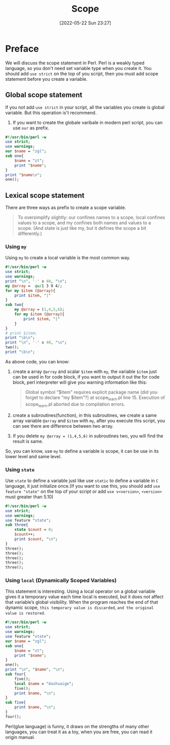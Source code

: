 #+BLOG: myblog
#+POSTID: 184
#+CATEGORY: Perl
#+DATE: [2022-05-22 Sun 23:27]
#+TITLE: Scope
* Preface
We will discuss the scope statement in Perl. Perl is a weakly typed language, so
you don't need set variable type when you create it. You should add ~use strict~
on the top of you script, then you must add scope statement before you create a
variable.
** Global scope statement
If you not add ~use strict~ in your script, all the variables you create is
global variable. But this operation is't recommend.
1. If you want to create the globale varibale in modern perl script, you can use
   ~our~ as prefix.
#+begin_src perl :results output
#!/usr/bin/perl -w
use strict;
use warnings;
our $name = "zgl";
sub one{
    $name = "zt";
    print "$name";
}
print "$name\n";
one();
#+end_src
** Lexical scope statement
There are three ways as prefix to create a scope variable.
#+begin_quote
To oversimplify slightly:
our confines names to a scope, local confines values to a scope, and my confines
both names and values to a scope. (And state is just like my, but it defines the
scope a bit differently.)
#+end_quote
*** Using ~my~
Using ~my~ to create a local variable is the most common way.
#+begin_src perl :results output
#!/usr/bin/perl -w
use strict;
use warnings;
print "\n", '-' x 40, "\n";
my @array =  qw/1 3 9 4/;
for my $item (@array){
    print $item, "|"
}
sub two{
    my @array = (1,4,5,6);
    for my $item (@array){
        print $item, "|"
    }
}
# print $item;
print "\b\n";
print "\n", '-' x 40, "\n";
two();
print "\b\n";
#+end_src

As above code, you can know:
1. create a array ~@array~ and scalar ~$item~ with ~my~, the variable ~$item~ just can be used in for code block, if you want to output it out the for code block, perl interpreter will give you warning information like this:
   #+begin_quote
   Global symbol "$item" requires explicit package name (did you forget to declare "my $item"?) at scope_learn.pl line 15.
Execution of scope_learn.pl aborted due to compilation errors.
   #+end_quote
2. create a subroutines(function), in this subroutines, we create a same array variable ~@array~ and ~$item~ with ~my~, after you execute this script, you can see there are difference between two array.
3. If you delete ~my @array = (1,4,5,6)~ in subroutines two, you will find the result is same.
So, you can know, use ~my~ to define a variable is scope, it can be use in its lower level and same level.
*** Using ~state~
Use ~state~ to define a variable just like use ~static~ to define a variable in ~C~ language, it just initialize once.(If you want to use this, you should add ~use feature "state"~ on the top of your script or add ~use v<version>~, ~<version>~ must greater than 5.10)
#+begin_src perl :results output
#!/usr/bin/perl -w
use strict;
use warnings;
use feature "state";
sub three{
    state $count = 0;
    $count++;
    print $count, "\n";
}
three();
three();
three();
three();
three();
#+end_src
*** Using ~local~ (Dynamically Scoped Variables)
This statement is interesting. Using a local operator on a global variable gives it a temporary value each time local is executed, but it does not affect that variable’s global visibility. When the program reaches the end of that dynamic scope, ~this temporary value is discarded~, ~and the original value is restored~.
#+begin_src perl :results output
#!/usr/bin/perl -w
use strict;
use warnings;
use feature "state";
our $name = "zgl";
sub one{
    $name = "zt";
    print "$name";
}
one();
print "\n", "$name", "\n";
sub four{
    five();
    local $name = "dashuaige";
    five();
    print $name, "\n";
}
sub five{
    print $name, "\n";
}
four();
#+end_src

#+RESULTS:
: zt
: zt
: zt
: dashuaige
: dashuaige

Perl(glue language) is funny, it draws on the strengths of many other languages, you can treat it as a toy,  when you are free, you can read it origin manual.
